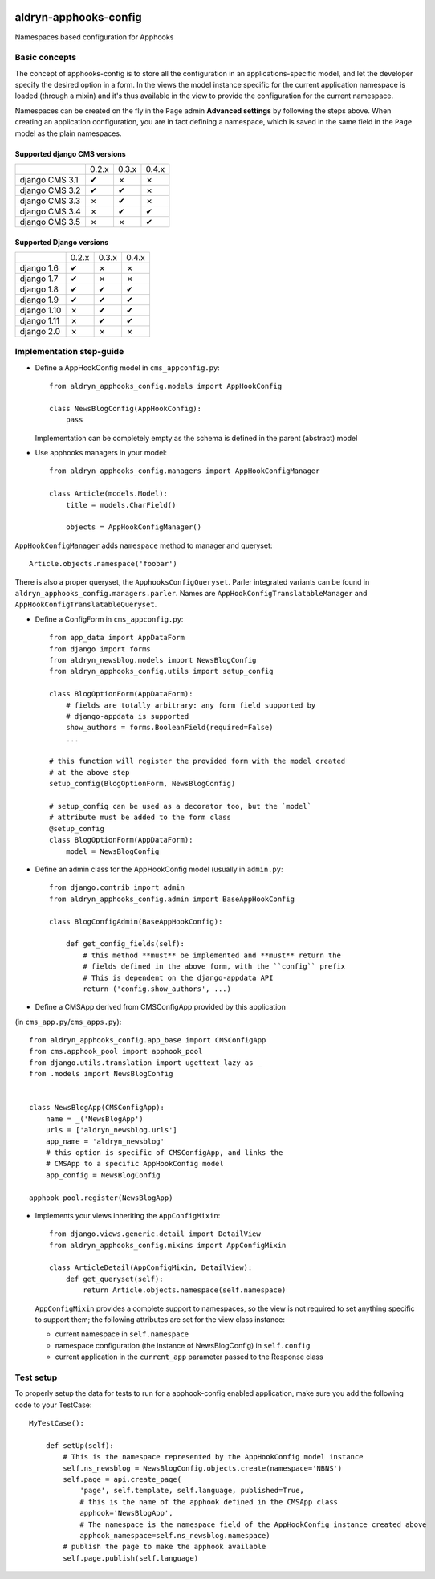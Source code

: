 |PyPI Version| |Build Status| |Coverage Status|

======================
aldryn-apphooks-config
======================

Namespaces based configuration for Apphooks

Basic concepts
==============

The concept of apphooks-config is to store all the configuration
in an applications-specific model, and let the developer
specify the desired option in a form.
In the views the model instance specific for the current
application namespace is loaded (through a mixin) and it's
thus available in the view to provide the configuration for
the current namespace.

Namespaces can be created on the fly in the ``Page`` admin
**Advanced settings** by following the steps above.
When creating an application configuration, you are in fact defining a
namespace, which is saved in the same field in the ``Page`` model as the
plain namespaces.


Supported django CMS versions
-----------------------------

+----------------+-------+-------+-------+
|                | 0.2.x | 0.3.x | 0.4.x |
+----------------+-------+-------+-------+
| django CMS 3.1 |   ✔   |   ✗   |   ✗   |
+----------------+-------+-------+-------+
| django CMS 3.2 |   ✔   |   ✔   |   ✗   |
+----------------+-------+-------+-------+
| django CMS 3.3 |   ✗   |   ✔   |   ✗   |
+----------------+-------+-------+-------+
| django CMS 3.4 |   ✗   |   ✔   |   ✔   |
+----------------+-------+-------+-------+
| django CMS 3.5 |   ✗   |   ✗   |   ✔   |
+----------------+-------+-------+-------+

Supported Django versions
-------------------------

+----------------+-------+-------+-------+
|                | 0.2.x | 0.3.x | 0.4.x |
+----------------+-------+-------+-------+
| django 1.6     |   ✔   |   ✗   |   ✗   |
+----------------+-------+-------+-------+
| django 1.7     |   ✔   |   ✗   |   ✗   |
+----------------+-------+-------+-------+
| django 1.8     |   ✔   |   ✔   |   ✔   |
+----------------+-------+-------+-------+
| django 1.9     |   ✔   |   ✔   |   ✔   |
+----------------+-------+-------+-------+
| django 1.10    |   ✗   |   ✔   |   ✔   |
+----------------+-------+-------+-------+
| django 1.11    |   ✗   |   ✔   |   ✔   |
+----------------+-------+-------+-------+
| django 2.0     |   ✗   |   ✗   |   ✗   |
+----------------+-------+-------+-------+


Implementation step-guide
=========================

* Define a AppHookConfig model in ``cms_appconfig.py``::

    from aldryn_apphooks_config.models import AppHookConfig

    class NewsBlogConfig(AppHookConfig):
        pass

  Implementation can be completely empty as the schema is defined in the
  parent (abstract) model

* Use apphooks managers in your model::

    from aldryn_apphooks_config.managers import AppHookConfigManager

    class Article(models.Model):
        title = models.CharField()

        objects = AppHookConfigManager()

``AppHookConfigManager`` adds ``namespace`` method to manager and queryset::

    Article.objects.namespace('foobar')

There is also a proper queryset, the ``ApphooksConfigQueryset``. Parler
integrated variants can be found in ``aldryn_apphooks_config.managers.parler``.
Names are ``AppHookConfigTranslatableManager`` and
``AppHookConfigTranslatableQueryset``.

* Define a ConfigForm in ``cms_appconfig.py``::

    from app_data import AppDataForm
    from django import forms
    from aldryn_newsblog.models import NewsBlogConfig
    from aldryn_apphooks_config.utils import setup_config

    class BlogOptionForm(AppDataForm):
        # fields are totally arbitrary: any form field supported by
        # django-appdata is supported
        show_authors = forms.BooleanField(required=False)
        ...

    # this function will register the provided form with the model created
    # at the above step
    setup_config(BlogOptionForm, NewsBlogConfig)

    # setup_config can be used as a decorator too, but the `model`
    # attribute must be added to the form class
    @setup_config
    class BlogOptionForm(AppDataForm):
        model = NewsBlogConfig




* Define an admin class for the AppHookConfig model (usually in ``admin.py``::

    from django.contrib import admin
    from aldryn_apphooks_config.admin import BaseAppHookConfig

    class BlogConfigAdmin(BaseAppHookConfig):

        def get_config_fields(self):
            # this method **must** be implemented and **must** return the
            # fields defined in the above form, with the ``config`` prefix
            # This is dependent on the django-appdata API
            return ('config.show_authors', ...)

* Define a CMSApp derived from CMSConfigApp provided by this application
(in ``cms_app.py``/``cms_apps.py``)::

    from aldryn_apphooks_config.app_base import CMSConfigApp
    from cms.apphook_pool import apphook_pool
    from django.utils.translation import ugettext_lazy as _
    from .models import NewsBlogConfig


    class NewsBlogApp(CMSConfigApp):
        name = _('NewsBlogApp')
        urls = ['aldryn_newsblog.urls']
        app_name = 'aldryn_newsblog'
        # this option is specific of CMSConfigApp, and links the
        # CMSApp to a specific AppHookConfig model
        app_config = NewsBlogConfig

    apphook_pool.register(NewsBlogApp)

* Implements your views inheriting the ``AppConfigMixin``::

    from django.views.generic.detail import DetailView
    from aldryn_apphooks_config.mixins import AppConfigMixin

    class ArticleDetail(AppConfigMixin, DetailView):
        def get_queryset(self):
            return Article.objects.namespace(self.namespace)

  ``AppConfigMixin`` provides a complete support to namespaces, so the view
  is not required to set anything specific to support them; the following
  attributes are set for the view class instance:

  * current namespace in ``self.namespace``
  * namespace configuration (the instance of NewsBlogConfig) in ``self.config``
  * current application in the ``current_app`` parameter passed to the
    Response class

Test setup
==========

To properly setup the data for tests to run for a apphook-config enabled application,
make sure you add the following code to your TestCase::

    MyTestCase():

        def setUp(self):
            # This is the namespace represented by the AppHookConfig model instance
            self.ns_newsblog = NewsBlogConfig.objects.create(namespace='NBNS')
            self.page = api.create_page(
                'page', self.template, self.language, published=True,
                # this is the name of the apphook defined in the CMSApp class
                apphook='NewsBlogApp',
                # The namespace is the namespace field of the AppHookConfig instance created above
                apphook_namespace=self.ns_newsblog.namespace)
            # publish the page to make the apphook available
            self.page.publish(self.language)


.. |PyPI Version| image:: http://img.shields.io/pypi/v/aldryn-apphooks-config.svg
   :target: https://pypi.python.org/pypi/aldryn-apphooks-config
.. |Build Status| image:: http://img.shields.io/travis/aldryn/aldryn-apphooks-config/master.svg
   :target: https://travis-ci.org/aldryn/aldryn-apphooks-config
.. |Coverage Status| image:: http://img.shields.io/coveralls/aldryn/aldryn-apphooks-config/master.svg
   :target: https://coveralls.io/r/aldryn/aldryn-apphooks-config?branch=master
